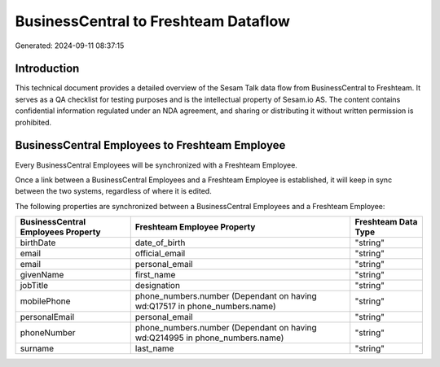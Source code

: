 =====================================
BusinessCentral to Freshteam Dataflow
=====================================

Generated: 2024-09-11 08:37:15

Introduction
------------

This technical document provides a detailed overview of the Sesam Talk data flow from BusinessCentral to Freshteam. It serves as a QA checklist for testing purposes and is the intellectual property of Sesam.io AS. The content contains confidential information regulated under an NDA agreement, and sharing or distributing it without written permission is prohibited.

BusinessCentral Employees to Freshteam Employee
-----------------------------------------------
Every BusinessCentral Employees will be synchronized with a Freshteam Employee.

Once a link between a BusinessCentral Employees and a Freshteam Employee is established, it will keep in sync between the two systems, regardless of where it is edited.

The following properties are synchronized between a BusinessCentral Employees and a Freshteam Employee:

.. list-table::
   :header-rows: 1

   * - BusinessCentral Employees Property
     - Freshteam Employee Property
     - Freshteam Data Type
   * - birthDate
     - date_of_birth
     - "string"
   * - email
     - official_email
     - "string"
   * - email
     - personal_email
     - "string"
   * - givenName
     - first_name
     - "string"
   * - jobTitle
     - designation
     - "string"
   * - mobilePhone
     - phone_numbers.number (Dependant on having wd:Q17517 in phone_numbers.name)
     - "string"
   * - personalEmail
     - personal_email
     - "string"
   * - phoneNumber
     - phone_numbers.number (Dependant on having wd:Q214995 in phone_numbers.name)
     - "string"
   * - surname
     - last_name
     - "string"

